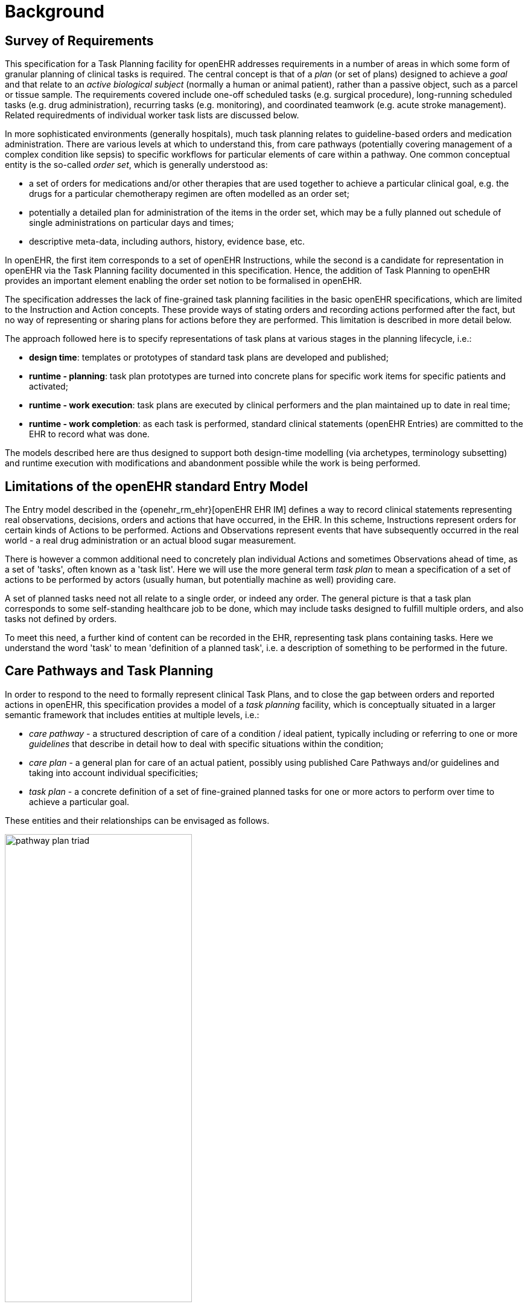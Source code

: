 = Background

== Survey of Requirements

This specification for a Task Planning facility for openEHR addresses requirements in a number of areas in which some form of granular planning of clinical tasks is required. The central concept is that of a _plan_ (or set of plans) designed to achieve a _goal_ and that relate to an _active biological subject_ (normally a human or animal patient), rather than a passive object, such as a parcel or tissue sample. The requirements covered include one-off scheduled tasks (e.g. surgical procedure), long-running scheduled tasks (e.g. drug administration), recurring tasks (e.g. monitoring), and coordinated teamwork (e.g. acute stroke management). Related requiredments of individual worker task lists are discussed below.

In more sophisticated environments (generally hospitals), much task planning relates to guideline-based orders and medication administration. There are various levels at which to understand this, from care pathways (potentially covering management of a complex condition like sepsis) to specific workflows for particular elements of care within a pathway. One common conceptual entity is the so-called _order set_, which is generally understood as:

* a set of orders for medications and/or other therapies that are used together to achieve a particular clinical goal, e.g. the drugs for a particular chemotherapy regimen are often modelled as an order set;
* potentially a detailed plan for administration of the items in the order set, which may be a fully planned out schedule of single administrations on particular days and times;
* descriptive meta-data, including authors, history, evidence base, etc.

In openEHR, the first item corresponds to a set of openEHR Instructions, while the second is a candidate for representation in openEHR via the Task Planning facility documented in this specification. Hence, the addition of Task Planning to openEHR provides an important element enabling the order set notion to be formalised in openEHR.

The specification addresses the lack of fine-grained task planning facilities in the basic openEHR specifications, which are limited to the Instruction and Action concepts. These provide ways of stating orders and recording actions performed after the fact, but no way of representing or sharing plans for actions before they are performed. This limitation is described in more detail below.

The approach followed here is to specify representations of task plans at various stages in the planning lifecycle, i.e.:

* *design time*: templates or prototypes of standard task plans are developed and published;
* *runtime - planning*: task plan prototypes are turned into concrete plans for specific work items for specific patients and activated;
* *runtime - work execution*: task plans are executed by clinical performers and the plan maintained up to date in real time;
* *runtime - work completion*: as each task is performed, standard clinical statements (openEHR Entries) are committed to the EHR to record what was done.

The models described here are thus designed to support both design-time modelling (via archetypes, terminology subsetting) and runtime execution with modifications and abandonment possible while the work is being performed.

== Limitations of the openEHR standard Entry Model

The Entry model described in the {openehr_rm_ehr}[openEHR EHR IM] defines a way to record clinical statements representing real observations, decisions, orders and actions that have occurred, in the EHR. In this scheme, Instructions represent orders for certain kinds of Actions to be performed. Actions and Observations represent events that have subsequently occurred in the real world - a real drug administration or an actual blood sugar measurement. 

There is however a common additional need to concretely plan individual Actions and sometimes Observations ahead of time, as a set of 'tasks', often known as a 'task list'. Here we will use the more general term _task plan_ to mean a specification of a set of actions to be performed by actors (usually human, but potentially machine as well) providing care.

A set of planned tasks need not all relate to a single order, or indeed any order. The general picture is that a task plan corresponds to some self-standing healthcare job to be done, which may include tasks designed to fulfill multiple orders, and also tasks not defined by orders.

To meet this need, a further kind of content can be recorded in the EHR, representing task plans containing tasks. Here we understand the word 'task' to mean 'definition of a planned task', i.e. a description of something to be performed in the future.

== Care Pathways and Task Planning

In order to respond to the need to formally represent clinical Task Plans, and to close the gap between orders and reported actions in openEHR, this specification provides a model of a _task planning_ facility, which is conceptually situated in a larger semantic framework that includes entities at multiple levels, i.e.:

* _care pathway_ - a structured description of care of a condition / ideal patient, typically including or referring to one or more _guidelines_ that describe in detail how to deal with specific situations within the condition;
* _care plan_ - a general plan for care of an actual patient, possibly using published Care Pathways and/or guidelines and taking into account individual specificities;
* _task plan_ - a concrete definition of a set of fine-grained planned tasks for one or more actors to perform over time to achieve a particular goal.

These entities and their relationships can be envisaged as follows.

[.text-center]
.The care pathway / care plan / task plan triad
image::diagrams/pathway_plan_triad.svg[id=pathway_plan_triad, align="center", width=60%]

The above diagram shows task plans as a concrete planning artefact that results from a care plan for a specific patient, and may be partly based on published care pathways and clinical guidelines, each of which can be thought of as a basis for task plans for an ideal patient for a given condition (e.g. pregnancy, sepsis, stroke etc). Where care pathways (or parts thereof) can be represented as formal artefacts, they can act as prototypes for task pan structures. However, a care pathway for a model patient is not the same thing as a task plan(s) for an actual patient, since each real patient has his/her own specific combination of conditions, preferences and ultimately phenotypic specificities. Thus, where task plans are based on care pathways, the latter act as prototypes whose ideal form may be modified by the specific care plan and/or as the care team deems appropriate.

This specification addresses the representation and semantics of concrete task plans. It does not address the representation of the care plan and it does not say anything directly about formal care pathway representation, although it may be surmised for the future that the formal form of a care pathway may have significant commonality with the task plan model presented here, which may provide a useful guide for future work in care pathway representation. 

The task plan model does however assume that a task plan may be _created_ due to a care plan of some kind, and that the care plan may in turn have been derived from one or more care pathways or guidelines; accordingly, the means to identify the plan and pathway / guideline are provided.

In the following, the term 'task' denotes the definition of an action to be performed, the report of which is normally documented in openEHR by the `ACTION` Entry subtype. However, 'task' is also understood more generally, so that it may also when performed, result in an openEHR `OBSERVATION` or other Entry subtype where appropriate. In the great majority of cases therefore, the term 'task' as it appears here equates to openEHR Actions and Observations.

For the sake of brevity, 'Action' below is intended to imply an openEHR `ACTION`, `OBSERVATION` or potentially other Entry sub-type, unless otherwise stated.

== Task Plans versus Task Lists (TODO Lists)

The specification is based around the concept of a _task plan_, which is designed to achieve a goal, and at execution time is applied to a _subject_, i.e. human or other subject of care. The plan notion is thus goal- and subject-centric.

A related concept is that of the _task list_ (aka 'TODO list'), which is a logical list of tasks for a worker to perform. The task list is thus worker-centric, not subject-centric, and as such, task lists must be _derived_ from task plans. Conceptually this is done by processing all extant task plans for some organisational unit (say a hospital department) and allocating particular tasks to particular actors. Allocation may happen in a just-in-time fashion, and may be modified (e.g. due to unforeseen unavailability of workers), such that a task list is essentially a dynamic personal calendar view for the short term (typically days or weeks) whereas task plans may correspond to any length of time, from a few minutes to years.

This specification does not cover the model of worker task lists or extracted calendar views, although it provides some guidance on how to generate task lists for workers.

== Execution Paradigm

As soon as the notion of planning is assumed, we enter some form of the workflow space, and it becomes essential to describe the intended paradigm of the human / machine execution environment. This is due to the fact that any description of planned tasks acts as a set of instructions to actors intended to perform the tasks. Since the instructions (task plans) will be represented in the IT layer and the executing actors (generally human, although they may also be devices or software applications) exist in the real world, an account of the interaction between the computing environment and the real world is required.

Although the task plan facility described in this specification is relatively simple compared to some workflow tools, we can nevertheless distinguish the following entities in the environment:

* _computing environment_:
** *work plan definition*: a reusable definition of work to be done, consisting of tasks, potentially standardised according to a guideline or protocol;
** *work plan instance*: a run-time instance of a task plan, potentially with local variations, created for execution by an actor or actors;
* _real world_:
** *performing actor*, i.e. a human, machine or software application that performs tasks in the real world as part of a procedure designed to achieve a goal;

In normal environments such as healthcare, the real-world actors are not passive recipients of commands from a computer application implementing a work plan, but are instead active agents who normally work together to perform a job. Working together involves peer to peer communication, ordering of tasks and so on. A workflow application provides help by maintaining a representation of the work plan, and a representation of its progress in execution. It is immediately apparent that the application's idea of a given work plan execution and the real world state of the same work are not identical, and in fact may be only approximately related. For example, the computable form of the work plan might only include some of the tasks and actors at work in the real world. There are in fact two workflows executing: a virtual workflow and the real world one, and there is accordingly a problem of _synchronisation_ of the two.

There is also a question of communication between the workflow application and the real world actors, which we can think of as consisting of:

* *commands*: signals from the work plan system to a real world actor to do something;
* *notifications*: signals to and from the work plan system and the real world actors on the status of work, e.g. 'new work item', 'item completed' etc;
* *data*: data collection from actors and presentation to actors from the system.

This environment can be illustrated as follows.

[.text-center]
.Work plan execution paradigm
image::diagrams/workflow_execution_paradigm.svg[id=workflow_execution_paradigm, align="center", width=55%]

== Relationship to Workflow Formalisms and Systems

This specification describes a model for a 'task plan' concept that incudes support for work distribution across multiple performers, nested task plans, conditional branching, timing and various other facilities. Many of these are conceptually close to the features found in standard workflow languages such as {bpmn}[BPMN] (Business Process Modelling Notation) and {yawl}[YAWL] (Yet another Workflow Language), as well as emerging case-based standards such as {cmmn}[CMMN] (Case Management Modelling Notation) and {dmn}[DMN] (Decision Model and Notation).

While the model described here takes many ideas from these languauges, there are some key differencs as well. The primary conceptual difference is that the subject (i.e. 'case') here is assumed to be a) an intentional agent (generally a human patient) that makes choices, and b) an active biological organism, which reacts to drugs and other interventions. In other words, an entity that cannot be considered a passive object (such as a package or blood sample), as is the case for most logistic workflows, for which languages such as BPMN are designed. 

The main consequence of this is that the design of a task plan is not taken to be a highly deterministic description whose exceptions are generally knowable in advance as they would be for a logistic system whose subjects are passive objects. Instead, tasks and groups of tightly-coupled tasks are specified in a more self-standing way, using preconditions rather than logical join and split operators. Note that even the patient can be a passive object in some circumstances, such as radiology.
